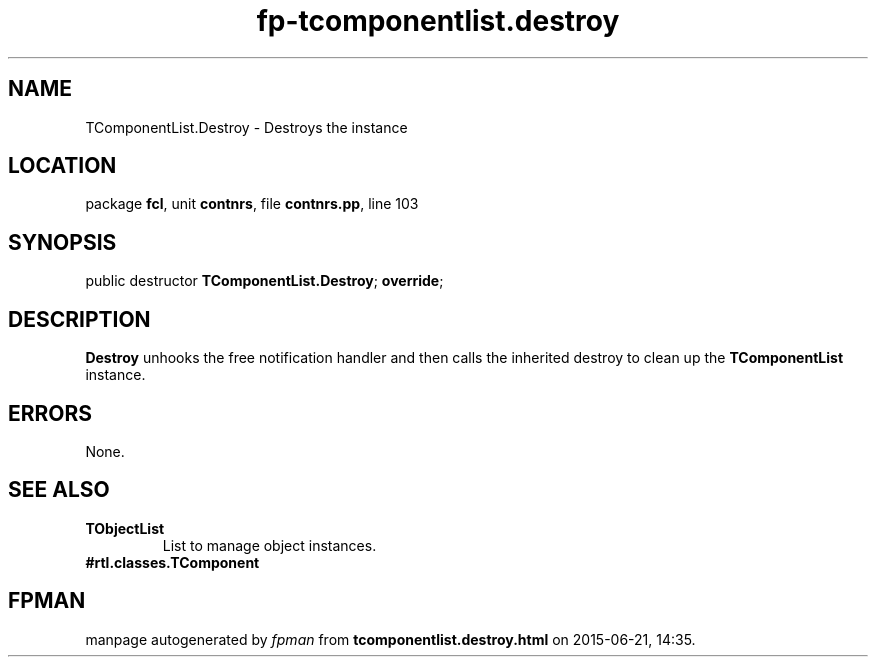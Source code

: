 .\" file autogenerated by fpman
.TH "fp-tcomponentlist.destroy" 3 "2014-03-14" "fpman" "Free Pascal Programmer's Manual"
.SH NAME
TComponentList.Destroy - Destroys the instance
.SH LOCATION
package \fBfcl\fR, unit \fBcontnrs\fR, file \fBcontnrs.pp\fR, line 103
.SH SYNOPSIS
public destructor \fBTComponentList.Destroy\fR; \fBoverride\fR;
.SH DESCRIPTION
\fBDestroy\fR unhooks the free notification handler and then calls the inherited destroy to clean up the \fBTComponentList\fR instance.


.SH ERRORS
None.


.SH SEE ALSO
.TP
.B TObjectList
List to manage object instances.
.TP
.B #rtl.classes.TComponent


.SH FPMAN
manpage autogenerated by \fIfpman\fR from \fBtcomponentlist.destroy.html\fR on 2015-06-21, 14:35.


